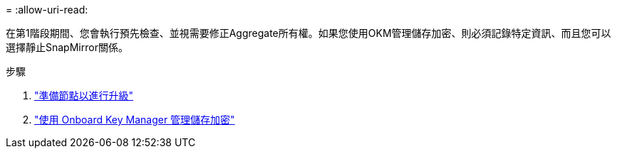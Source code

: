 = 
:allow-uri-read: 


在第1階段期間、您會執行預先檢查、並視需要修正Aggregate所有權。如果您使用OKM管理儲存加密、則必須記錄特定資訊、而且您可以選擇靜止SnapMirror關係。

.步驟
. link:prepare_nodes_for_upgrade.html["準備節點以進行升級"]
. link:manage_storage_encryption_using_okm.html["使用 Onboard Key Manager 管理儲存加密"]

